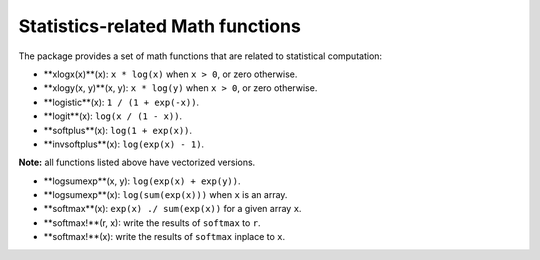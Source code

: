 Statistics-related Math functions
===================================

The package provides a set of math functions that are related to statistical computation:

- **xlogx(x)**(x): ``x * log(x)`` when ``x > 0``, or zero otherwise.

- **xlogy(x, y)**(x, y): ``x * log(y)`` when ``x > 0``, or zero otherwise.

- **logistic**(x): ``1 / (1 + exp(-x))``.

- **logit**(x): ``log(x / (1 - x))``.

- **softplus**(x): ``log(1 + exp(x))``.

- **invsoftplus**(x): ``log(exp(x) - 1)``.

**Note:** all functions listed above have vectorized versions.

- **logsumexp**(x, y): ``log(exp(x) + exp(y))``.

- **logsumexp**(x): ``log(sum(exp(x)))`` when ``x`` is an array.

- **softmax**(x): ``exp(x) ./ sum(exp(x))`` for a given array ``x``.

- **softmax!**(r, x): write the results of ``softmax`` to ``r``.

- **softmax!**(x): write the results of ``softmax`` inplace to ``x``.
